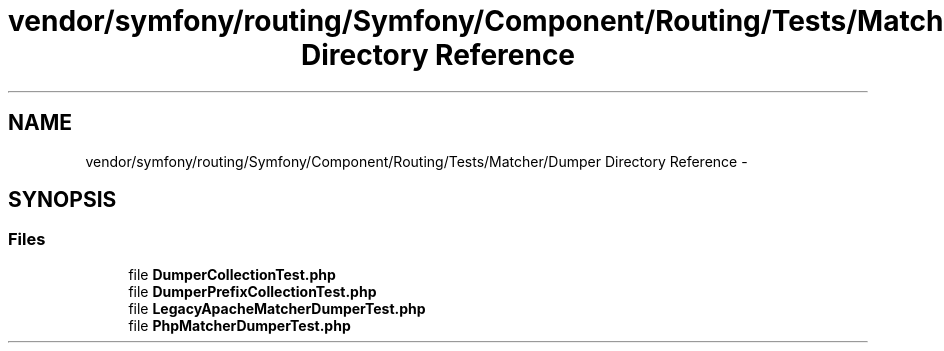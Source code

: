 .TH "vendor/symfony/routing/Symfony/Component/Routing/Tests/Matcher/Dumper Directory Reference" 3 "Tue Apr 14 2015" "Version 1.0" "VirtualSCADA" \" -*- nroff -*-
.ad l
.nh
.SH NAME
vendor/symfony/routing/Symfony/Component/Routing/Tests/Matcher/Dumper Directory Reference \- 
.SH SYNOPSIS
.br
.PP
.SS "Files"

.in +1c
.ti -1c
.RI "file \fBDumperCollectionTest\&.php\fP"
.br
.ti -1c
.RI "file \fBDumperPrefixCollectionTest\&.php\fP"
.br
.ti -1c
.RI "file \fBLegacyApacheMatcherDumperTest\&.php\fP"
.br
.ti -1c
.RI "file \fBPhpMatcherDumperTest\&.php\fP"
.br
.in -1c
